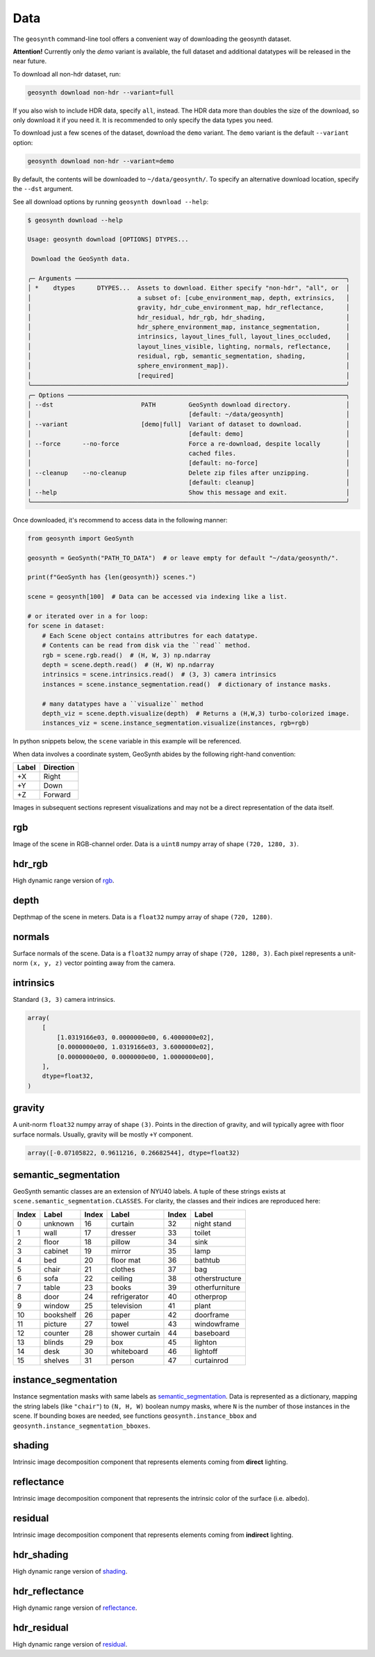 Data
====

The ``geosynth`` command-line tool offers a convenient way of
downloading the geosynth dataset.

**Attention!** Currently only the `demo` variant is available, the full dataset and additional datatypes will be released in the near future.

To download all non-hdr dataset, run:

.. code-block:: bash

    geosynth download non-hdr --variant=full

If you also wish to include HDR data, specify ``all``, instead.
The HDR data more than doubles the size of the download, so only download it if you need it.
It is recommended to only specify the data types you need.

To download just a few scenes of the dataset, download the ``demo`` variant.
The ``demo`` variant is the default ``--variant`` option:

.. code-block:: bash

    geosynth download non-hdr --variant=demo

By default, the contents will be downloaded to ``~/data/geosynth/``.
To specify an alternative download location, specify the ``--dst`` argument.

See all download options by running ``geosynth download --help``:


.. code-block:: bash

    $ geosynth download --help

    Usage: geosynth download [OPTIONS] DTYPES...

     Download the GeoSynth data.

    ╭─ Arguments ──────────────────────────────────────────────────────────────────────────╮
    │ *    dtypes      DTYPES...  Assets to download. Either specify "non-hdr", "all", or  │
    │                             a subset of: [cube_environment_map, depth, extrinsics,   │
    │                             gravity, hdr_cube_environment_map, hdr_reflectance,      │
    │                             hdr_residual, hdr_rgb, hdr_shading,                      │
    │                             hdr_sphere_environment_map, instance_segmentation,       │
    │                             intrinsics, layout_lines_full, layout_lines_occluded,    │
    │                             layout_lines_visible, lighting, normals, reflectance,    │
    │                             residual, rgb, semantic_segmentation, shading,           │
    │                             sphere_environment_map]).                                │
    │                             [required]                                               │
    ╰──────────────────────────────────────────────────────────────────────────────────────╯
    ╭─ Options ────────────────────────────────────────────────────────────────────────────╮
    │ --dst                        PATH         GeoSynth download directory.               │
    │                                           [default: ~/data/geosynth]                 │
    │ --variant                    [demo|full]  Variant of dataset to download.            │
    │                                           [default: demo]                            │
    │ --force      --no-force                   Force a re-download, despite locally       │
    │                                           cached files.                              │
    │                                           [default: no-force]                        │
    │ --cleanup    --no-cleanup                 Delete zip files after unzipping.          │
    │                                           [default: cleanup]                         │
    │ --help                                    Show this message and exit.                │
    ╰──────────────────────────────────────────────────────────────────────────────────────╯

Once downloaded, it's recommend to access data in the following manner:

.. code-block:: python

    from geosynth import GeoSynth

    geosynth = GeoSynth("PATH_TO_DATA")  # or leave empty for default "~/data/geosynth/".

    print(f"GeoSynth has {len(geosynth)} scenes.")

    scene = geosynth[100]  # Data can be accessed via indexing like a list.

    # or iterated over in a for loop:
    for scene in dataset:
        # Each Scene object contains attributres for each datatype.
        # Contents can be read from disk via the ``read`` method.
        rgb = scene.rgb.read()  # (H, W, 3) np.ndarray
        depth = scene.depth.read()  # (H, W) np.ndarray
        intrinsics = scene.intrinsics.read()  # (3, 3) camera intrinsics
        instances = scene.instance_segmentation.read()  # dictionary of instance masks.

        # many datatypes have a ``visualize`` method
        depth_viz = scene.depth.visualize(depth)  # Returns a (H,W,3) turbo-colorized image.
        instances_viz = scene.instance_segmentation.visualize(instances, rgb=rgb)


In python snippets below, the ``scene`` variable in this example will be referenced.

When data involves a coordinate system, GeoSynth abides by the following right-hand convention:

+-------+-----------+
| Label | Direction |
+=======+===========+
| +X    | Right     |
+-------+-----------+
| +Y    | Down      |
+-------+-----------+
| +Z    | Forward   |
+-------+-----------+

Images in subsequent sections represent visualizations and may not be a direct
representation of the data itself.


rgb
^^^

Image of the scene in RGB-channel order.
Data is a ``uint8`` numpy array of shape ``(720, 1280, 3)``.

.. image:: ../../assets/scenes/AI48_006_v001-6b752db1da84a977212a6dd18f3cddf7/rgb.jpg
  :width: 800
  :alt: rgb

hdr_rgb
^^^^^^^
High dynamic range version of `rgb`_.

depth
^^^^^

Depthmap of the scene in meters.
Data is a ``float32`` numpy array of shape ``(720, 1280)``.

.. image:: ../../assets/scenes/AI48_006_v001-6b752db1da84a977212a6dd18f3cddf7/depth.jpg
  :width: 800
  :alt: depth

normals
^^^^^^^

Surface normals of the scene.
Data is a ``float32`` numpy array of shape ``(720, 1280, 3)``.
Each pixel represents a unit-norm ``(x, y, z)`` vector pointing away from the camera.

.. image:: ../../assets/scenes/AI48_006_v001-6b752db1da84a977212a6dd18f3cddf7/normals.jpg
  :width: 800
  :alt: normals

intrinsics
^^^^^^^^^^
Standard ``(3, 3)`` camera intrinsics.


.. code-block:: python

   array(
       [
           [1.0319166e03, 0.0000000e00, 6.4000000e02],
           [0.0000000e00, 1.0319166e03, 3.6000000e02],
           [0.0000000e00, 0.0000000e00, 1.0000000e00],
       ],
       dtype=float32,
   )


gravity
^^^^^^^
A unit-norm ``float32`` numpy array of shape ``(3)``.
Points in the direction of gravity, and will typically agree with floor surface normals.
Usually, gravity will be mostly ``+Y`` component.

.. code-block:: python

   array([-0.07105822, 0.9611216, 0.26682544], dtype=float32)


semantic_segmentation
^^^^^^^^^^^^^^^^^^^^^
GeoSynth semantic classes are an extension of NYU40 labels.
A tuple of these strings exists at ``scene.semantic_segmentation.CLASSES``.
For clarity, the classes and their indices are reproduced here:

+-------+-----------+-------+----------------+-------+----------------+
| Index | Label     | Index | Label          | Index | Label          |
+=======+===========+=======+================+=======+================+
| 0     | unknown   | 16    | curtain        | 32    | night stand    |
+-------+-----------+-------+----------------+-------+----------------+
| 1     | wall      | 17    | dresser        | 33    | toilet         |
+-------+-----------+-------+----------------+-------+----------------+
| 2     | floor     | 18    | pillow         | 34    | sink           |
+-------+-----------+-------+----------------+-------+----------------+
| 3     | cabinet   | 19    | mirror         | 35    | lamp           |
+-------+-----------+-------+----------------+-------+----------------+
| 4     | bed       | 20    | floor mat      | 36    | bathtub        |
+-------+-----------+-------+----------------+-------+----------------+
| 5     | chair     | 21    | clothes        | 37    | bag            |
+-------+-----------+-------+----------------+-------+----------------+
| 6     | sofa      | 22    | ceiling        | 38    | otherstructure |
+-------+-----------+-------+----------------+-------+----------------+
| 7     | table     | 23    | books          | 39    | otherfurniture |
+-------+-----------+-------+----------------+-------+----------------+
| 8     | door      | 24    | refrigerator   | 40    | otherprop      |
+-------+-----------+-------+----------------+-------+----------------+
| 9     | window    | 25    | television     | 41    | plant          |
+-------+-----------+-------+----------------+-------+----------------+
| 10    | bookshelf | 26    | paper          | 42    | doorframe      |
+-------+-----------+-------+----------------+-------+----------------+
| 11    | picture   | 27    | towel          | 43    | windowframe    |
+-------+-----------+-------+----------------+-------+----------------+
| 12    | counter   | 28    | shower curtain | 44    | baseboard      |
+-------+-----------+-------+----------------+-------+----------------+
| 13    | blinds    | 29    | box            | 45    | lighton        |
+-------+-----------+-------+----------------+-------+----------------+
| 14    | desk      | 30    | whiteboard     | 46    | lightoff       |
+-------+-----------+-------+----------------+-------+----------------+
| 15    | shelves   | 31    | person         | 47    | curtainrod     |
+-------+-----------+-------+----------------+-------+----------------+


.. image:: ../../assets/scenes/AI48_006_v001-6b752db1da84a977212a6dd18f3cddf7/semantic_segmentation.jpg
  :width: 800
  :alt: semantic_segmentation


instance_segmentation
^^^^^^^^^^^^^^^^^^^^^
Instance segmentation masks with same labels as `semantic_segmentation`_.
Data is represented as a dictionary, mapping the string labels (like ``"chair"``)
to ``(N, H, W)`` boolean numpy masks, where ``N`` is the number of those instances in the scene.
If bounding boxes are needed, see functions ``geosynth.instance_bbox`` and ``geosynth.instance_segmentation_bboxes``.


.. image:: ../../assets/scenes/AI48_006_v001-6b752db1da84a977212a6dd18f3cddf7/instance_segmentation.jpg
  :width: 800
  :alt: instance_segmentation

shading
^^^^^^^
Intrinsic image decomposition component that represents elements coming from **direct** lighting.

.. image:: ../../assets/scenes/AI48_006_v001-6b752db1da84a977212a6dd18f3cddf7/shading.jpg
  :width: 800
  :alt: shading

reflectance
^^^^^^^^^^^
Intrinsic image decomposition component that represents the intrinsic color of the surface (i.e. albedo).

.. image:: ../../assets/scenes/AI48_006_v001-6b752db1da84a977212a6dd18f3cddf7/reflectance.jpg
  :width: 800
  :alt: reflectance

residual
^^^^^^^^
Intrinsic image decomposition component that represents elements coming from **indirect** lighting.

.. image:: ../../assets/scenes/AI48_006_v001-6b752db1da84a977212a6dd18f3cddf7/residual.jpg
  :width: 800
  :alt: instance_segmentation

hdr_shading
^^^^^^^^^^^
High dynamic range version of `shading`_.

hdr_reflectance
^^^^^^^^^^^^^^^
High dynamic range version of `reflectance`_.

hdr_residual
^^^^^^^^^^^^
High dynamic range version of `residual`_.
